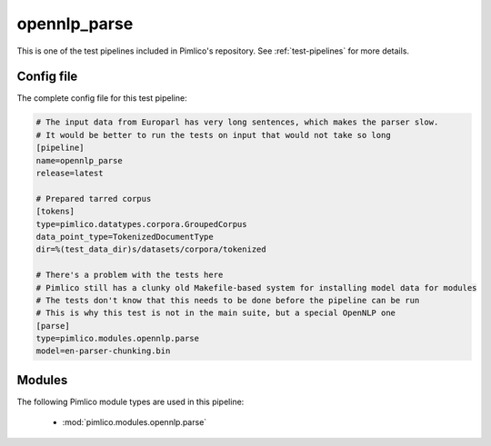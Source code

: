 .. _test-config-opennlp-parse.conf:

opennlp\_parse
~~~~~~~~~~~~~~



This is one of the test pipelines included in Pimlico's repository.
See :ref:`test-pipelines` for more details.

Config file
===========

The complete config file for this test pipeline:


.. code-block:: ini
   
   # The input data from Europarl has very long sentences, which makes the parser slow.
   # It would be better to run the tests on input that would not take so long
   [pipeline]
   name=opennlp_parse
   release=latest
   
   # Prepared tarred corpus
   [tokens]
   type=pimlico.datatypes.corpora.GroupedCorpus
   data_point_type=TokenizedDocumentType
   dir=%(test_data_dir)s/datasets/corpora/tokenized
   
   # There's a problem with the tests here
   # Pimlico still has a clunky old Makefile-based system for installing model data for modules
   # The tests don't know that this needs to be done before the pipeline can be run
   # This is why this test is not in the main suite, but a special OpenNLP one
   [parse]
   type=pimlico.modules.opennlp.parse
   model=en-parser-chunking.bin


Modules
=======


The following Pimlico module types are used in this pipeline:

 * :mod:`pimlico.modules.opennlp.parse`
    

